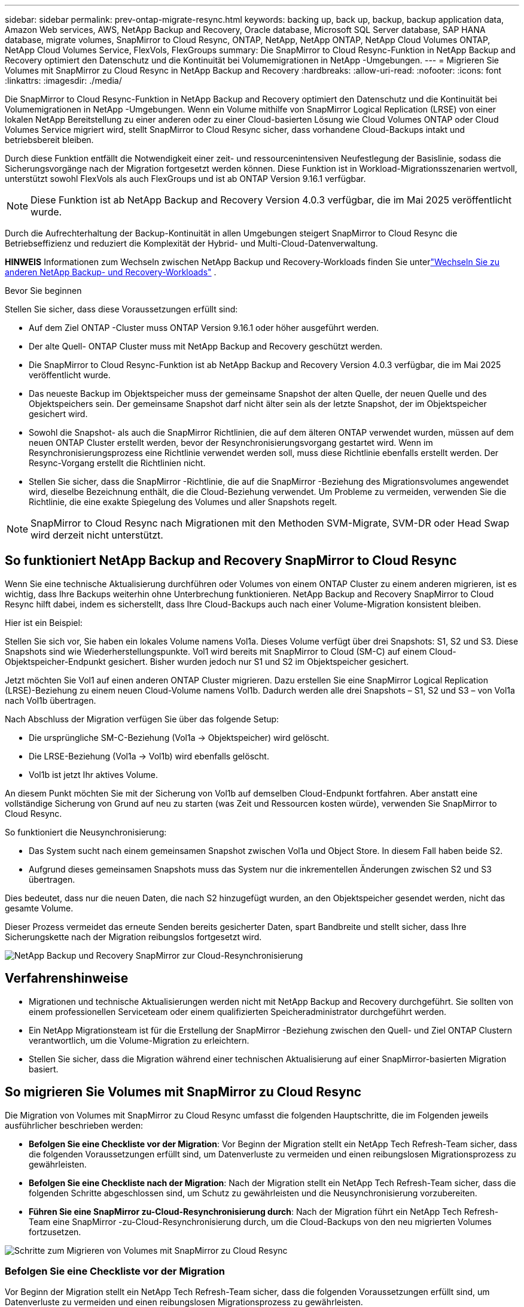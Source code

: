 ---
sidebar: sidebar 
permalink: prev-ontap-migrate-resync.html 
keywords: backing up, back up, backup, backup application data, Amazon Web services, AWS, NetApp Backup and Recovery, Oracle database, Microsoft SQL Server database, SAP HANA database, migrate volumes, SnapMirror to Cloud Resync, ONTAP, NetApp, NetApp ONTAP, NetApp Cloud Volumes ONTAP, NetApp Cloud Volumes Service, FlexVols, FlexGroups 
summary: Die SnapMirror to Cloud Resync-Funktion in NetApp Backup and Recovery optimiert den Datenschutz und die Kontinuität bei Volumemigrationen in NetApp -Umgebungen. 
---
= Migrieren Sie Volumes mit SnapMirror zu Cloud Resync in NetApp Backup and Recovery
:hardbreaks:
:allow-uri-read: 
:nofooter: 
:icons: font
:linkattrs: 
:imagesdir: ./media/


[role="lead"]
Die SnapMirror to Cloud Resync-Funktion in NetApp Backup and Recovery optimiert den Datenschutz und die Kontinuität bei Volumemigrationen in NetApp -Umgebungen.  Wenn ein Volume mithilfe von SnapMirror Logical Replication (LRSE) von einer lokalen NetApp Bereitstellung zu einer anderen oder zu einer Cloud-basierten Lösung wie Cloud Volumes ONTAP oder Cloud Volumes Service migriert wird, stellt SnapMirror to Cloud Resync sicher, dass vorhandene Cloud-Backups intakt und betriebsbereit bleiben.

Durch diese Funktion entfällt die Notwendigkeit einer zeit- und ressourcenintensiven Neufestlegung der Basislinie, sodass die Sicherungsvorgänge nach der Migration fortgesetzt werden können.  Diese Funktion ist in Workload-Migrationsszenarien wertvoll, unterstützt sowohl FlexVols als auch FlexGroups und ist ab ONTAP Version 9.16.1 verfügbar.


NOTE: Diese Funktion ist ab NetApp Backup and Recovery Version 4.0.3 verfügbar, die im Mai 2025 veröffentlicht wurde.

Durch die Aufrechterhaltung der Backup-Kontinuität in allen Umgebungen steigert SnapMirror to Cloud Resync die Betriebseffizienz und reduziert die Komplexität der Hybrid- und Multi-Cloud-Datenverwaltung.

[]
====
*HINWEIS* Informationen zum Wechseln zwischen NetApp Backup und Recovery-Workloads finden Sie unterlink:br-start-switch-ui.html["Wechseln Sie zu anderen NetApp Backup- und Recovery-Workloads"] .

====
.Bevor Sie beginnen
Stellen Sie sicher, dass diese Voraussetzungen erfüllt sind:

* Auf dem Ziel ONTAP -Cluster muss ONTAP Version 9.16.1 oder höher ausgeführt werden.
* Der alte Quell- ONTAP Cluster muss mit NetApp Backup and Recovery geschützt werden.
* Die SnapMirror to Cloud Resync-Funktion ist ab NetApp Backup and Recovery Version 4.0.3 verfügbar, die im Mai 2025 veröffentlicht wurde.
* Das neueste Backup im Objektspeicher muss der gemeinsame Snapshot der alten Quelle, der neuen Quelle und des Objektspeichers sein. Der gemeinsame Snapshot darf nicht älter sein als der letzte Snapshot, der im Objektspeicher gesichert wird.
* Sowohl die Snapshot- als auch die SnapMirror Richtlinien, die auf dem älteren ONTAP verwendet wurden, müssen auf dem neuen ONTAP Cluster erstellt werden, bevor der Resynchronisierungsvorgang gestartet wird. Wenn im Resynchronisierungsprozess eine Richtlinie verwendet werden soll, muss diese Richtlinie ebenfalls erstellt werden. Der Resync-Vorgang erstellt die Richtlinien nicht.
* Stellen Sie sicher, dass die SnapMirror -Richtlinie, die auf die SnapMirror -Beziehung des Migrationsvolumes angewendet wird, dieselbe Bezeichnung enthält, die die Cloud-Beziehung verwendet. Um Probleme zu vermeiden, verwenden Sie die Richtlinie, die eine exakte Spiegelung des Volumes und aller Snapshots regelt.



NOTE: SnapMirror to Cloud Resync nach Migrationen mit den Methoden SVM-Migrate, SVM-DR oder Head Swap wird derzeit nicht unterstützt.



== So funktioniert NetApp Backup and Recovery SnapMirror to Cloud Resync

Wenn Sie eine technische Aktualisierung durchführen oder Volumes von einem ONTAP Cluster zu einem anderen migrieren, ist es wichtig, dass Ihre Backups weiterhin ohne Unterbrechung funktionieren.  NetApp Backup and Recovery SnapMirror to Cloud Resync hilft dabei, indem es sicherstellt, dass Ihre Cloud-Backups auch nach einer Volume-Migration konsistent bleiben.

Hier ist ein Beispiel:

Stellen Sie sich vor, Sie haben ein lokales Volume namens Vol1a.  Dieses Volume verfügt über drei Snapshots: S1, S2 und S3.  Diese Snapshots sind wie Wiederherstellungspunkte.  Vol1 wird bereits mit SnapMirror to Cloud (SM-C) auf einem Cloud-Objektspeicher-Endpunkt gesichert.  Bisher wurden jedoch nur S1 und S2 im Objektspeicher gesichert.

Jetzt möchten Sie Vol1 auf einen anderen ONTAP Cluster migrieren.  Dazu erstellen Sie eine SnapMirror Logical Replication (LRSE)-Beziehung zu einem neuen Cloud-Volume namens Vol1b.  Dadurch werden alle drei Snapshots – S1, S2 und S3 – von Vol1a nach Vol1b übertragen.

Nach Abschluss der Migration verfügen Sie über das folgende Setup:

* Die ursprüngliche SM-C-Beziehung (Vol1a → Objektspeicher) wird gelöscht.
* Die LRSE-Beziehung (Vol1a → Vol1b) wird ebenfalls gelöscht.
* Vol1b ist jetzt Ihr aktives Volume.


An diesem Punkt möchten Sie mit der Sicherung von Vol1b auf demselben Cloud-Endpunkt fortfahren.  Aber anstatt eine vollständige Sicherung von Grund auf neu zu starten (was Zeit und Ressourcen kosten würde), verwenden Sie SnapMirror to Cloud Resync.

So funktioniert die Neusynchronisierung:

* Das System sucht nach einem gemeinsamen Snapshot zwischen Vol1a und Object Store.  In diesem Fall haben beide S2.
* Aufgrund dieses gemeinsamen Snapshots muss das System nur die inkrementellen Änderungen zwischen S2 und S3 übertragen.


Dies bedeutet, dass nur die neuen Daten, die nach S2 hinzugefügt wurden, an den Objektspeicher gesendet werden, nicht das gesamte Volume.

Dieser Prozess vermeidet das erneute Senden bereits gesicherter Daten, spart Bandbreite und stellt sicher, dass Ihre Sicherungskette nach der Migration reibungslos fortgesetzt wird.

image:diagram-snapmirror-cloud-resync-migration.png["NetApp Backup und Recovery SnapMirror zur Cloud-Resynchronisierung"]



== Verfahrenshinweise

* Migrationen und technische Aktualisierungen werden nicht mit NetApp Backup and Recovery durchgeführt.  Sie sollten von einem professionellen Serviceteam oder einem qualifizierten Speicheradministrator durchgeführt werden.
* Ein NetApp Migrationsteam ist für die Erstellung der SnapMirror -Beziehung zwischen den Quell- und Ziel ONTAP Clustern verantwortlich, um die Volume-Migration zu erleichtern.
* Stellen Sie sicher, dass die Migration während einer technischen Aktualisierung auf einer SnapMirror-basierten Migration basiert.




== So migrieren Sie Volumes mit SnapMirror zu Cloud Resync

Die Migration von Volumes mit SnapMirror zu Cloud Resync umfasst die folgenden Hauptschritte, die im Folgenden jeweils ausführlicher beschrieben werden:

* *Befolgen Sie eine Checkliste vor der Migration*: Vor Beginn der Migration stellt ein NetApp Tech Refresh-Team sicher, dass die folgenden Voraussetzungen erfüllt sind, um Datenverluste zu vermeiden und einen reibungslosen Migrationsprozess zu gewährleisten.
* *Befolgen Sie eine Checkliste nach der Migration*: Nach der Migration stellt ein NetApp Tech Refresh-Team sicher, dass die folgenden Schritte abgeschlossen sind, um Schutz zu gewährleisten und die Neusynchronisierung vorzubereiten.
* *Führen Sie eine SnapMirror zu-Cloud-Resynchronisierung durch*: Nach der Migration führt ein NetApp Tech Refresh-Team eine SnapMirror -zu-Cloud-Resynchronisierung durch, um die Cloud-Backups von den neu migrierten Volumes fortzusetzen.


image:diagram-snapmirror-cloud-resync-migration-steps.png["Schritte zum Migrieren von Volumes mit SnapMirror zu Cloud Resync"]



=== Befolgen Sie eine Checkliste vor der Migration

Vor Beginn der Migration stellt ein NetApp Tech Refresh-Team sicher, dass die folgenden Voraussetzungen erfüllt sind, um Datenverluste zu vermeiden und einen reibungslosen Migrationsprozess zu gewährleisten.

. Stellen Sie sicher, dass alle zu migrierenden Volumes mit NetApp Backup and Recovery geschützt sind.
. Zeichnen Sie die UUIDs der Volume-Instanz auf.  Notieren Sie sich die Instanz-UUIDs aller Volumes, bevor Sie mit der Migration beginnen.  Diese Kennungen sind für spätere Zuordnungs- und Neusynchronisierungsvorgänge von entscheidender Bedeutung.
. Erstellen Sie einen letzten Snapshot jedes Volumes, um den aktuellen Status beizubehalten, bevor Sie alle SnapMirror -Beziehungen löschen.
. Dokumentieren Sie die SnapMirror -Richtlinien.  Notieren Sie die SnapMirror Richtlinie, die derzeit mit der Beziehung jedes Volumes verknüpft ist.  Dies wird später während des SnapMirror zu-Cloud-Resynchronisierungsprozesses benötigt.
. Löschen Sie die SnapMirror Cloud-Beziehungen mit dem Objektspeicher.
. Erstellen Sie eine standardmäßige SnapMirror -Beziehung mit dem neuen ONTAP Cluster, um das Volume auf den neuen Ziel ONTAP -Cluster zu migrieren.




=== Befolgen Sie eine Checkliste nach der Migration

Nach der Migration stellt ein NetApp Tech Refresh-Team sicher, dass die folgenden Schritte abgeschlossen werden, um den Schutz herzustellen und die Neusynchronisierung vorzubereiten.

. Notieren Sie die neuen Volume-Instanz-UUIDs aller migrierten Volumes im Ziel ONTAP Cluster.
. Bestätigen Sie, dass alle erforderlichen SnapMirror Richtlinien, die im alten ONTAP Cluster verfügbar waren, im neuen ONTAP Cluster korrekt konfiguriert sind.
. Fügen Sie den neuen ONTAP Cluster als System auf der Konsolenseite *Systeme* hinzu.
+

NOTE: Es sollte die UUID der Volume-Instanz verwendet werden, nicht die Volume-ID. Die UUID der Volume-Instanz ist eine eindeutige Kennung, die bei Migrationen konsistent bleibt, während sich die Volume-ID nach der Migration ändern kann.





=== Führen Sie eine SnapMirror zu-Cloud-Neusynchronisierung durch

Nach der Migration führt ein NetApp Tech Refresh-Team einen SnapMirror to-Cloud-Resync-Vorgang durch, um die Cloud-Backups von den neu migrierten Volumes fortzusetzen.

. Fügen Sie den neuen ONTAP Cluster als System auf der Konsolenseite *Systeme* hinzu.
. Sehen Sie sich die Seite „NetApp Backup and Recovery Volumes“ an, um sicherzustellen, dass die Details des alten Quellsystems verfügbar sind.
. Wählen Sie auf der Seite „NetApp Backup and Recovery Volumes“ die Option „Sicherungseinstellungen“ aus.
+
** Wählen Sie auf der Seite „Sicherungseinstellungen“ die Option „Alle anzeigen“ aus.
** Wählen Sie im Menü „Aktionen ...“ rechts neben der _neuen_ Quelle die Option „Sicherung erneut synchronisieren“ aus.


. Führen Sie auf der Seite „System erneut synchronisieren“ die folgenden Schritte aus:
+
.. *Neues Quellsystem*: Geben Sie den neuen ONTAP Cluster ein, in den die Volumes migriert wurden.
.. *Vorhandener Zielobjektspeicher*: Wählen Sie den Zielobjektspeicher aus, der die Sicherungen vom alten Quellsystem enthält.


. Wählen Sie *CSV-Vorlage herunterladen*, um das Excel-Blatt mit den Resynchronisierungsdetails herunterzuladen.  Verwenden Sie dieses Blatt, um die Details der zu migrierenden Volumes einzugeben.  Geben Sie in der CSV-Datei die folgenden Details ein:
+
** Die alte Volume-Instanz-UUID aus dem Quellcluster
** Die neue Volume-Instanz-UUID aus dem Zielcluster
** Die SnapMirror -Richtlinie, die auf die neue Beziehung angewendet werden soll.


. Wählen Sie unter „Volume-Mapping-Details hochladen“ die Option „Hochladen“, um das ausgefüllte CSV-Blatt in die NetApp Backup and Recovery-Benutzeroberfläche hochzuladen.
+

NOTE: Es sollte die UUID der Volume-Instanz verwendet werden, nicht die Volume-ID. Die UUID der Volume-Instanz ist eine eindeutige Kennung, die bei Migrationen konsistent bleibt, während sich die Volume-ID nach der Migration ändern kann.

. Geben Sie die für den Resynchronisierungsvorgang erforderlichen Anbieter- und Netzwerkkonfigurationsinformationen ein.
. Wählen Sie *Senden*, um den Validierungsprozess zu starten.
+
NetApp Backup and Recovery überprüft, ob jedes für die Neusynchronisierung ausgewählte Volume den neuesten Snapshot aufweist und mindestens einen gemeinsamen Snapshot hat. Dadurch wird sichergestellt, dass die Volumes für den SnapMirror -zu-Cloud-Resync-Vorgang bereit sind.

. Überprüfen Sie die Validierungsergebnisse, einschließlich der neuen Quellvolume-Namen und des Resynchronisierungsstatus für jedes Volume.
. Überprüfen Sie die Volumenberechtigung. Das System prüft, ob die Volumes für eine erneute Synchronisierung geeignet sind. Wenn ein Volume nicht geeignet ist, bedeutet dies, dass es sich nicht um den neuesten Snapshot handelt oder kein gemeinsamer Snapshot gefunden wurde.
+

IMPORTANT: Um sicherzustellen, dass die Volumes weiterhin für den SnapMirror zu-Cloud-Resync-Vorgang geeignet sind, erstellen Sie einen letzten Snapshot jedes Volumes, bevor Sie während der Phase vor der Migration alle SnapMirror -Beziehungen löschen.  Dadurch bleibt der aktuelle Stand der Daten erhalten.

. Wählen Sie *Resync*, um den Resynchronisierungsvorgang zu starten. Das System verwendet den aktuellsten und gemeinsamen Snapshot, um nur die inkrementellen Änderungen zu übertragen und so die Kontinuität der Sicherung sicherzustellen.
. Überwachen Sie den Resynchronisierungsprozess auf der Seite „Job Monitor“.

